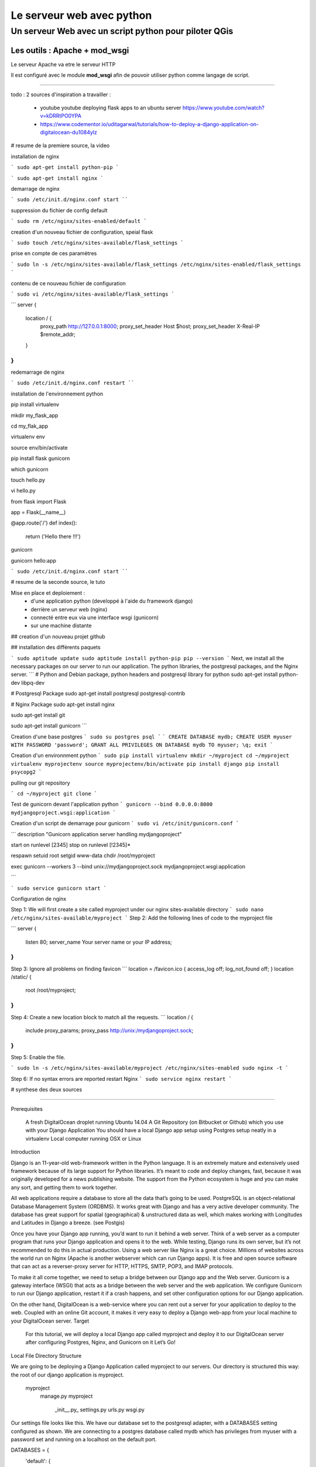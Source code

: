 ==========================
Le serveur web avec python
==========================

Un serveur Web avec un script python pour piloter QGis
======================================================

Les outils : Apache + mod_wsgi
------------------------------

Le serveur Apache va etre le serveur HTTP

Il est configuré avec le module **mod_wsgi** afin de pouvoir utiliser python
comme langage de script.


----



todo :
2 sources d'inspiration a travailler :

 - youtube youtube deploying flask apps to an ubuntu server
   https://www.youtube.com/watch?v=kDRRtPO0YPA

 - https://www.codementor.io/uditagarwal/tutorials/how-to-deploy-a-django-application-on-digitalocean-du1084ylz

# resume de la premiere source, la video

installation de nginx

```
sudo apt-get install python-pip
```

```
sudo apt-get install nginx
```

demarrage de nginx

```
sudo /etc/init.d/nginx.conf start
````

suppression du fichier de config default

```
sudo rm /etc/nginx/sites-enabled/default
```

creation d'un nouveau fichier de configuration, speial flask

```
sudo touch /etc/nginx/sites-available/flask_settings
```


prise en compte de ces paramètres

```
sudo ln -s /etc/nginx/sites-available/flask_settings /etc/nginx/sites-enabled/flask_settings
```

contenu de ce nouveau fichier de configuration

```
sudo vi /etc/nginx/sites-available/flask_settings
```


```
server {
        location / {
                 proxy_path http://127.0.0.1:8000;
                 proxy_set_header Host $host;
                 proxy_set_header X-Real-IP $remote_addr;
        }
}
```


redemarrage de nginx

```
sudo /etc/init.d/nginx.conf restart
````


installation de l'environnement python

pip install virtualenv

mkdir my_flask_app

cd my_flak_app

virtualenv env

source env/bin/activate

pip install flask gunicorn


which gunicorn


touch hello.py

vi hello.py

from flask import Flask

app = Flask(__name__)

@app.route('/')
def index():
    return ('Hello there !!!')

gunicorn

gunicorn hello:app

```
sudo /etc/init.d/nginx.conf start
````


# resume de la seconde source, le tuto

Mise en place et deploiement :
 - d'une application python (developpé à l'aide du framework django)
 - derrière un serveur web (nginx)
 - connecté entre eux via une interface wsgi (gunicorn)
 - sur une machine distante

## creation d'un nouveau projet github

## installation des différents paquets

```
sudo aptitude update
sudo aptitude install python-pip
pip --version
```
Next, we install all the necessary packages on our server to run our application. The python libraries, the postgresql packages, and the Nginx server.
```
# Python and Debian package, python headers and postgresql library for python
sudo apt-get install python-dev libpq-dev

# Postgresql Package
sudo apt-get install postgresql postgresql-contrib

# Nginx Package
sudo apt-get install nginx

sudo apt-get install git

sudo apt-get install gunicorn
```

Creation d'une base postgres
```
sudo su postgres
psql
```
```
CREATE DATABASE mydb;
CREATE USER myuser WITH PASSWORD 'password';
GRANT ALL PRIVILEGES ON DATABASE mydb TO myuser;
\q;
exit
```

Creation d'un environnment python
```
sudo pip install virtualenv
mkdir ~/myproject
cd ~/myproject
virtualenv myprojectenv
source myprojectenv/bin/activate
pip install django
pip install psycopg2
```

pulling our git repository

```
cd ~/myproject
git clone
```

Test de gunicorn devant l'application python
```
gunicorn --bind 0.0.0.0:8000 mydjangoproject.wsgi:application
```

Creation d'un script de demarrage pour gunicorn
```
sudo vi /etc/init/gunicorn.conf
```

```
description "Gunicorn application server handling mydjangoproject"

start on runlevel [2345]
stop on runlevel [!2345]*

respawn
setuid root
setgid www-data
chdir /root/myproject

exec gunicorn --workers 3 --bind unix://mydjangoproject.sock mydjangoproject.wsgi:application

```


```
sudo service gunicorn start
```

Configuration de nginx

Step 1: We will first create a site called myproject under our nginx sites-available directory
```
sudo nano /etc/nginx/sites-available/myproject
```
Step 2: Add the following lines of code to the myproject file

```
server {
    listen 80;
    server_name Your server name or your IP address;
}
```

Step 3: Ignore all problems on finding favicon
```
location = /favicon.ico { access_log off; log_not_found off; }
location /static/ {
      root /root/myproject;
}
```

Step 4: Create a new location block to match all the requests.
```
location / {
     include proxy_params;
     proxy_pass http://unix:/mydjangoproject.sock;
}
```

Step 5: Enable the file.


```
sudo ln -s /etc/nginx/sites-available/myproject /etc/nginx/sites-enabled
sudo nginx -t
```

Step 6: If no syntax errors are reported restart Nginx
```
sudo service nginx restart
```


# synthese des deux sources



----


Prerequisites

    A fresh DigitalOcean droplet running Ubuntu 14.04
    A Git Repository (on Bitbucket or Github) which you use with your Django Application
    You should have a local Django app setup using Postgres setup neatly in a virtualenv
    Local computer running OSX or Linux

Introduction

Django is an 11-year-old web-framework written in the Python language. It is an extremely mature and extensively used framework because of its large support for Python libraries. It’s meant to code and deploy changes, fast, because it was originally developed for a news publishing website. The support from the Python ecosystem is huge and you can make any sort, and getting them to work together.

All web applications require a database to store all the data that’s going to be used. PostgreSQL is an object-relational Database Management System (ORDBMS). It works great with Django and has a very active developer community. The database has great support for spatial (geographical) & unstructured data as well, which makes working with Longitudes and Latitudes in Django a breeze. (see Postgis)

Once you have your Django app running, you’d want to run it behind a web server. Think of a web server as a computer program that runs your Django application and opens it to the web. While testing, Django runs its own server, but it’s not recommended to do this in actual production. Using a web server like Nginx is a great choice. Millions of websites across the world run on Nginx (Apache is another webserver which can run Django apps). It is free and open source software that can act as a reverser-proxy server for HTTP, HTTPS, SMTP, POP3, and IMAP protocols.

To make it all come together, we need to setup a bridge between our Django app and the Web server. Gunicorn is a gateway interface (WSGI) that acts as a bridge between the web server and the web application. We configure Gunicorn to run our Django application, restart it if a crash happens, and set other configuration options for our Django application.

On the other hand, DigitalOcean is a web-service where you can rent out a server for your application to deploy to the web. Coupled with an online Git account, it makes it very easy to deploy a Django web-app from your local machine to your DigitalOcean server.
Target

    For this tutorial, we will deploy a local Django app called myproject and deploy it to our DigitalOcean server after configuring Postgres, Nginx, and Gunicorn on it
    Let’s Go!

Local File Directory Structure

We are going to be deploying a Django Application called myproject to our servers. Our directory is structured this way: the root of our django application is myproject.

    myproject
        manage.py
        myproject
            \_init__.py_
            settings.py
            urls.py
            wsgi.py

Our settings file looks like this. We have our database set to the postgresql adapter, with a DATABASES setting configured as shown. We are connecting to a postgres database called mydb which has privileges from myuser with a password set and running on a localhost on the default port.

DATABASES = {
  'default': {
      'ENGINE': 'django.db.backends.postgresql_psycopg2',
      'NAME': 'mydb',
      'USER': 'myuser',
      'PASSWORD': 'password',
      'HOST': 'localhost',
      'PORT': '',
  }
}

STATIC_ROOT = os.path.join(BASE_DIR, "static/")
STATIC_URL = '/static/'
STATICFILES_DIRS = [..DIRS..]

Serving static files from Django depends on the STATIC_URL, STATIC_ROOT, and STATICFILES_DIRS

    The STATICFILES_DIRS gives a list of all the folders on our computer where we have the static files stored. This can be across different apps you’ve created.
    The STATIC_ROOT folder is where Django collects all these files after you’ve run the collectstatic command. Django takes a look at all the directories and copies them to your STATIC_ROOT folder.
    The STATIC_ROOT folder is connected to our STATIC_URL, and the web server uses these files to serve them to the browser.

After setting the correct values, we will initialize a git repository and push it online to github. Go to your root directory and run the following commands. Make sure you created an empty repository on your github account.

git init # Initialize the empty git repository

vim .gitignore # Create a gitignore file for Django and save it

git add . # Add files to the git repository
git commit -m "First commit" # Add the first commit
git log # Check the logs to see if the git has been committed

git remote add origin # add the remote repository locally called 'origin'
git push origin master # push it to the master branch on your 'origin' repository on the web

Now, we are ready to get ahead and put our django application on our DigitalOcean server.
Deploying on DigitalOcean Server
SSH and Package Installation

Open the terminal and type the command to go to your digital ocean server

ssh -l root

The ssh commands logs you into the root user of the Digitalocean Ubuntu server. This is generally considered bad practice and you should create another non-root user and run your Django application using it. For the sake of this tutorial, we are going to use the root user, but all the steps should even work when you’ve created a non-root user with sudo privileges on your Ubuntu machine. Once we are in our ssh server, we run the following commands:

sudo apt-get update
sudo apt-get install python-pip

We update our package manager and then install pip to manage our python libraries. Once installed, you can check the pip version using:

pip --version

django application

Next, we install all the necessary packages on our server to run our application. The python libraries, the postgresql packages, and the Nginx server.

# Python and Debian package, python headers and postgresql library for python
sudo apt-get install python-dev libpq-dev

# Postgresql Package
sudo apt-get install postgresql postgresql-contrib

# Nginx Package
sudo apt-get install nginx

sudo apt-get install git

sudo apt-get install gunicorn

Create a PostgreSQL Database

We switch to the postgres user and run the psql command. This logs us into the postgresql command line interface. Here we can interact with our Postgres server, create a new database, make a user and grant privileges to it to create, and modify tables on our database. Django connects to the database as this user and runs these commands for us.

sudo su postgres

psql

django application Create a database named mydb for your application

CREATE DATABASE mydb;

django application Create a user to access the database

CREATE USER myuser WITH PASSWORD 'password';

django application

Give database access to the user

GRANT ALL PRIVILEGES ON DATABASE mydb TO myuser;

django application

\q;
exit

Exit out of psql and postgres!
Create a Python Virtual Environment for your project

Install virtualenv to create a virtual environment

sudo pip install virtualenv

django application

Create a directory for your project and switch over to it

mkdir ~/myproject
cd ~/myproject

django application

Create a virtualenv in your project’s directory

virtualenv myprojectenv

django application

If you check your project directory, a new directory is created inside it which contains the local version of python and local version pip.

Activate virtual environment before installing required packages

source myprojectenv/bin/activate

django application

Now you can install Django, Gunicorn, and Psycopg2.

Psycopg2 is a postgreSQL database adapter for Python. It is used to integrate postgreSQL with the Python. Gunicorn is the interface for our Nginx server

pip install django
pip install psycopg2

django application

django application

Before we test the Gunicorn, we need to import our repository locally from github
Pulling our Git Repository

We need to pull our git repository from github and pull our updated code on the server.

Navigate to the virtualenv directory and clone the git repository

cd ~/myproject
git clone

This will pull and create all the folders of your Django app on the Ubuntu server. You can now go ahead and setup your app to run with Gunicorn
Unleash the Gunicorn

If you followed the steps properly, you should have a Django project running correctly at this point. But now we will test the Gunicorn with our app. Start Gunicorn on the same interface your Django development server is running.

gunicorn --bind 0.0.0.0:8000 mydjangoproject.wsgi:application

django application

Open the url as http://>:8000 and you’d see the Welcome to Django! Page. If you’ve come this far, your app should work fine on your server. And now it’s time to configure Nginx to run it.

After you finish testing, hit CTRL-C

We are now finished creating our app and we can exit from our virtual environment

deactivate

django application
Create a Gunicorn Upstart File

Gunicorn can be used to interact with our app, but instead of starting up our server this way, we will make an upstart script to start and stop the server.

Create and open a file

sudo nano /etc/init/gunicorn.conf

django application

Type the following lines in it.

description "Gunicorn application server handling mydjangoproject"

start on runlevel [2345]
stop on runlevel [!2345]

django application

Here, the first line tells what our file is for i.e. the description of our file. Next we will define the system runlevel where the service should be automatically started and stopped. Linux runlevels are numbered from 0 to 6.
0 : System Halt
1 : Single User
2-5 : Full multiUser mode
6 : System reboot

So our service will run when system is on any of 2, 3, 4, and 5. And it will stop when it is on any other level apart from these.

Add the following lines to protect it from failure

respawn
setuid root
setgid www-data
chdir /root/myproject

django application

Here, respawn commands automatically restarts the service if it fails. We also specify the user and group to run under. Since we are just using the root user, we will set the uid to root but gid (groupid) to www-data as that is what Nginx is ran under; although it’s never a good practice to run the directory under root, and you should run it under another user for security purposes.

Add the command to start our Gunicorn service.

exec gunicorn --workers 3 --bind unix://mydjangoproject.sock mydjangoproject.wsgi:application

Here, first we give the path to Gunicorn executable, which is stored inside our virtual environment. We will tell it to use a network socket instead of a network port to communicate with Nginx.

sudo service gunicorn start

django application

If everything succeeded thus far, we just have to setup Nginx to proxy instances to our Gunicorn socket file. Be mindful when using the right paths so that everything works correctly.
Configure Nginx to Pass traffic to the Processes

Now that our Gunicorn is setup, we can configure Nginx to proxy web requests to it.

Step 1: We will first create a site called myproject under our nginx sites-available directory

sudo nano /etc/nginx/sites-available/myproject

django application

Step 2: Add the following lines of code to the myproject file

server {
    listen 80;
    server_name Your server name or your IP address;
}

Here, it will listen on the normal port 80 and we specify our server name as IP address. You can also specify this server name as your server domain name.

Step 3: Ignore all problems on finding favicon

location = /favicon.ico { access_log off; log_not_found off; }
location /static/ {
      root /root/myproject;
}

Here, we tell it to point to our static files, which is in the myproject/static directory

Step 4: Create a new location block to match all the requests.

location / {
     include proxy_params;
     proxy_pass http://unix:/mydjangoproject.sock;
}

django application

Here we included the standard proxy_params included with the Nginx installation. We pass the traffic to the Gunicorn socket we created previously.

Note: The paths mentioned in the files may vary from machine to machine. So check your paths and make the changes correspondingly.

Save and close the file.

Step 5: Enable the file.

sudo ln -s /etc/nginx/sites-available/myproject /etc/nginx/sites-enabled

django application

We can test the syntax errors by

sudo nginx -t

django application

Step 6: If no syntax errors are reported restart Nginx

sudo service nginx restart

django application

Go to your server_address/admin and you will see your Django app running

django application
Conclusion

This brings us to the end of this tutorial! We now have a DigitalOcean server running Django, NGINX, and Gunicorn. Every time we want to update our repository on DigitalOcean, we can ssh into it and do a git pull to fetch the latest updates from a Git repository! The entire process to deploy after the initial setup can be automated using a Fabric script. But that’s a part of another tutorial. If you have any suggestions to make this better, please put it in the comments below!
